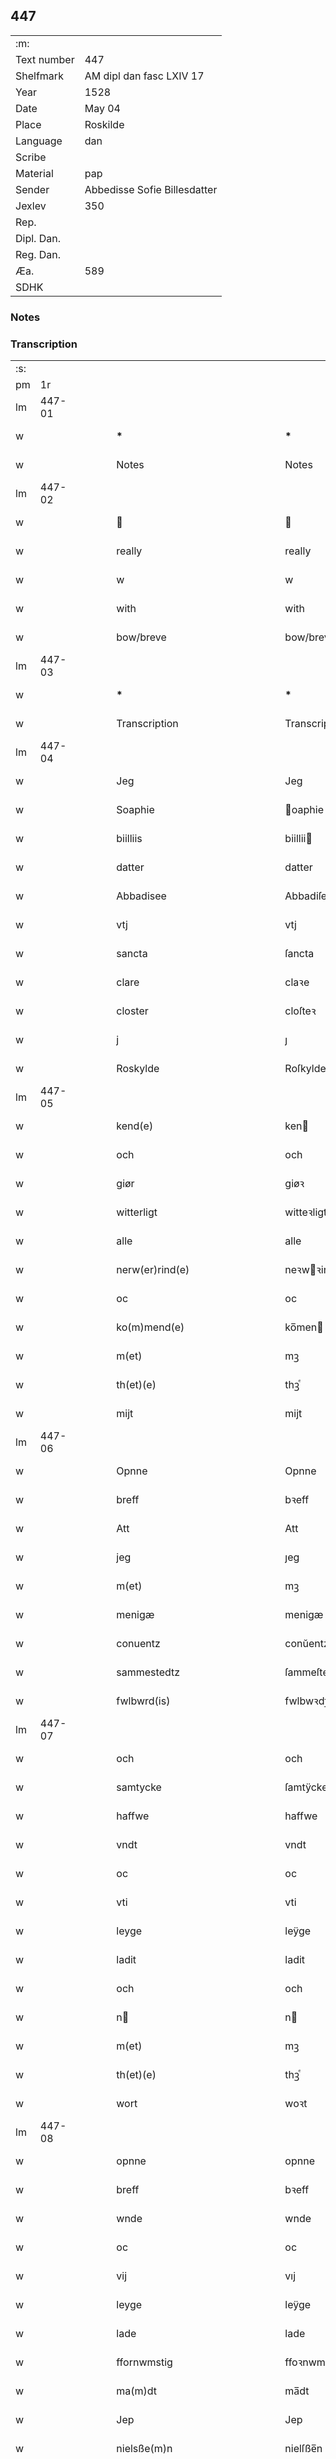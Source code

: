 ** 447
| :m:         |                              |
| Text number | 447                          |
| Shelfmark   | AM dipl dan fasc LXIV 17     |
| Year        | 1528                         |
| Date        | May 04                       |
| Place       | Roskilde                     |
| Language    | dan                          |
| Scribe      |                              |
| Material    | pap                          |
| Sender      | Abbedisse Sofie Billesdatter |
| Jexlev      | 350                          |
| Rep.        |                              |
| Dipl. Dan.  |                              |
| Reg. Dan.   |                              |
| Æa.         | 589                          |
| SDHK        |                              |

*** Notes


*** Transcription
| :s: |        |   |   |   |   |                                                           |                                                |   |   |   |                 |     |   |   |    |               |
| pm  |     1r |   |   |   |   |                                                           |                                                |   |   |   |                 |     |   |   |    |               |
| lm  | 447-01 |   |   |   |   |                                                           |                                                |   |   |   |                 |     |   |   |    |               |
| w   |        |   |   |   |   | ***                                                       | ***                                            |   |   |   |                 | dan |   |   |    |        447-01 |
| w   |        |   |   |   |   | Notes                                                     | Notes                                          |   |   |   |                 | dan |   |   |    |        447-01 |
| lm  | 447-02 |   |   |   |   |                                                           |                                                |   |   |   |                 |     |   |   |    |               |
| w   |        |   |   |   |   |                                                          |                                               |   |   |   |                 | dan |   |   |    |        447-02 |
| w   |        |   |   |   |   | really                                                    | really                                         |   |   |   |                 | dan |   |   |    |        447-02 |
| w   |        |   |   |   |   | w                                                         | w                                              |   |   |   |                 | dan |   |   |    |        447-02 |
| w   |        |   |   |   |   | with                                                      | with                                           |   |   |   |                 | dan |   |   |    |        447-02 |
| w   |        |   |   |   |   | bow/breve                                                 | bow/breve                                      |   |   |   |                 | dan |   |   |    |        447-02 |
| lm  | 447-03 |   |   |   |   |                                                           |                                                |   |   |   |                 |     |   |   |    |               |
| w   |        |   |   |   |   | ***                                                       | ***                                            |   |   |   |                 | dan |   |   |    |        447-03 |
| w   |        |   |   |   |   | Transcription                                             | Transcription                                  |   |   |   |                 | dan |   |   |    |        447-03 |
| lm  | 447-04 |   |   |   |   |                                                           |                                                |   |   |   |                 |     |   |   |    |               |
| w   |        |   |   |   |   | Jeg                                                       | Jeg                                            |   |   |   |                 | dan |   |   |    |        447-04 |
| w   |        |   |   |   |   | Soaphie                                                   | oaphie                                        |   |   |   |                 | dan |   |   |    |        447-04 |
| w   |        |   |   |   |   | biilliis                                                  | biillii                                       |   |   |   |                 | dan |   |   |    |        447-04 |
| w   |        |   |   |   |   | datter                                                    | datter                                         |   |   |   |                 | dan |   |   |    |        447-04 |
| w   |        |   |   |   |   | Abbadisee                                                 | Abbadiſee                                      |   |   |   |                 | dan |   |   |    |        447-04 |
| w   |        |   |   |   |   | vtj                                                       | vtj                                            |   |   |   |                 | dan |   |   |    |        447-04 |
| w   |        |   |   |   |   | sancta                                                    | ſancta                                         |   |   |   |                 | dan |   |   |    |        447-04 |
| w   |        |   |   |   |   | clare                                                     | claꝛe                                          |   |   |   |                 | dan |   |   |    |        447-04 |
| w   |        |   |   |   |   | closter                                                   | cloſteꝛ                                        |   |   |   |                 | dan |   |   |    |        447-04 |
| w   |        |   |   |   |   | j                                                         | ȷ                                              |   |   |   |                 | dan |   |   |    |        447-04 |
| w   |        |   |   |   |   | Roskylde                                                  | Roſkylde                                       |   |   |   |                 | dan |   |   |    |        447-04 |
| lm  | 447-05 |   |   |   |   |                                                           |                                                |   |   |   |                 |     |   |   |    |               |
| w   |        |   |   |   |   | kend(e)                                                   | ken                                           |   |   |   |                 | dan |   |   |    |        447-05 |
| w   |        |   |   |   |   | och                                                       | och                                            |   |   |   |                 | dan |   |   |    |        447-05 |
| w   |        |   |   |   |   | giør                                                      | giøꝛ                                           |   |   |   |                 | dan |   |   |    |        447-05 |
| w   |        |   |   |   |   | witterligt                                                | witteꝛligt                                     |   |   |   |                 | dan |   |   |    |        447-05 |
| w   |        |   |   |   |   | alle                                                      | alle                                           |   |   |   |                 | dan |   |   |    |        447-05 |
| w   |        |   |   |   |   | nerw(er)rind(e)                                           | neꝛwꝛin                                      |   |   |   |                 | dan |   |   |    |        447-05 |
| w   |        |   |   |   |   | oc                                                        | oc                                             |   |   |   |                 | dan |   |   |    |        447-05 |
| w   |        |   |   |   |   | ko(m)mend(e)                                              | ko̅men                                         |   |   |   |                 | dan |   |   |    |        447-05 |
| w   |        |   |   |   |   | m(et)                                                     | mꝫ                                             |   |   |   |                 | dan |   |   |    |        447-05 |
| w   |        |   |   |   |   | th(et)(e)                                                 | thꝫͤ                                            |   |   |   |                 | dan |   |   |    |        447-05 |
| w   |        |   |   |   |   | mijt                                                      | mijt                                           |   |   |   |                 | dan |   |   |    |        447-05 |
| lm  | 447-06 |   |   |   |   |                                                           |                                                |   |   |   |                 |     |   |   |    |               |
| w   |        |   |   |   |   | Opnne                                                     | Opnne                                          |   |   |   |                 | dan |   |   |    |        447-06 |
| w   |        |   |   |   |   | breff                                                     | bꝛeff                                          |   |   |   |                 | dan |   |   |    |        447-06 |
| w   |        |   |   |   |   | Att                                                       | Att                                            |   |   |   |                 | dan |   |   |    |        447-06 |
| w   |        |   |   |   |   | jeg                                                       | ȷeg                                            |   |   |   |                 | dan |   |   |    |        447-06 |
| w   |        |   |   |   |   | m(et)                                                     | mꝫ                                             |   |   |   |                 | dan |   |   |    |        447-06 |
| w   |        |   |   |   |   | menigæ                                                    | menigæ                                         |   |   |   |                 | dan |   |   |    |        447-06 |
| w   |        |   |   |   |   | conuentz                                                  | conŭentz                                       |   |   |   |                 | dan |   |   |    |        447-06 |
| w   |        |   |   |   |   | sammestedtz                                               | ſammeſtedtz                                    |   |   |   |                 | dan |   |   |    |        447-06 |
| w   |        |   |   |   |   | fwlbwrd(is)                                               | fwlbwꝛdꝭ                                       |   |   |   |                 | dan |   |   |    |        447-06 |
| lm  | 447-07 |   |   |   |   |                                                           |                                                |   |   |   |                 |     |   |   |    |               |
| w   |        |   |   |   |   | och                                                       | och                                            |   |   |   |                 | dan |   |   |    |        447-07 |
| w   |        |   |   |   |   | samtycke                                                  | ſamtÿcke                                       |   |   |   |                 | dan |   |   |    |        447-07 |
| w   |        |   |   |   |   | haffwe                                                    | haffwe                                         |   |   |   |                 | dan |   |   |    |        447-07 |
| w   |        |   |   |   |   | vndt                                                      | vndt                                           |   |   |   |                 | dan |   |   |    |        447-07 |
| w   |        |   |   |   |   | oc                                                        | oc                                             |   |   |   |                 | dan |   |   |    |        447-07 |
| w   |        |   |   |   |   | vti                                                       | vti                                            |   |   |   |                 | dan |   |   | =  |        447-07 |
| w   |        |   |   |   |   | leyge                                                     | leÿge                                          |   |   |   |                 | dan |   |   | == |        447-07 |
| w   |        |   |   |   |   | ladit                                                     | ladit                                          |   |   |   |                 | dan |   |   |    |        447-07 |
| w   |        |   |   |   |   | och                                                       | och                                            |   |   |   |                 | dan |   |   |    |        447-07 |
| w   |        |   |   |   |   | n                                                        | n                                             |   |   |   |                 | dan |   |   |    |        447-07 |
| w   |        |   |   |   |   | m(et)                                                     | mꝫ                                             |   |   |   |                 | dan |   |   |    |        447-07 |
| w   |        |   |   |   |   | th(et)(e)                                                 | thꝫͤ                                            |   |   |   |                 | dan |   |   |    |        447-07 |
| w   |        |   |   |   |   | wort                                                      | woꝛt                                           |   |   |   |                 | dan |   |   |    |        447-07 |
| lm  | 447-08 |   |   |   |   |                                                           |                                                |   |   |   |                 |     |   |   |    |               |
| w   |        |   |   |   |   | opnne                                                     | opnne                                          |   |   |   |                 | dan |   |   |    |        447-08 |
| w   |        |   |   |   |   | breff                                                     | bꝛeff                                          |   |   |   |                 | dan |   |   |    |        447-08 |
| w   |        |   |   |   |   | wnde                                                      | wnde                                           |   |   |   |                 | dan |   |   |    |        447-08 |
| w   |        |   |   |   |   | oc                                                        | oc                                             |   |   |   |                 | dan |   |   |    |        447-08 |
| w   |        |   |   |   |   | vij                                                       | vıj                                            |   |   |   |                 | dan |   |   |    |        447-08 |
| w   |        |   |   |   |   | leyge                                                     | leÿge                                          |   |   |   |                 | dan |   |   |    |        447-08 |
| w   |        |   |   |   |   | lade                                                      | lade                                           |   |   |   |                 | dan |   |   |    |        447-08 |
| w   |        |   |   |   |   | ffornwmstig                                               | ffoꝛnwmſtig                                    |   |   |   |                 | dan |   |   |    |        447-08 |
| w   |        |   |   |   |   | ma(m)dt                                                   | ma̅dt                                           |   |   |   |                 | dan |   |   |    |        447-08 |
| w   |        |   |   |   |   | Jep                                                       | Jep                                            |   |   |   |                 | dan |   |   |    |        447-08 |
| w   |        |   |   |   |   | nielsße(m)n                                               | nielſße̅n                                       |   |   |   |                 | dan |   |   |    |        447-08 |
| lm  | 447-09 |   |   |   |   |                                                           |                                                |   |   |   |                 |     |   |   |    |               |
| w   |        |   |   |   |   | borgem(m)str                                              | boꝛgem̅ſtꝛ                                      |   |   |   |                 | dan |   |   |    |        447-09 |
| w   |        |   |   |   |   | i                                                         | i                                              |   |   |   |                 | dan |   |   |    |        447-09 |
| w   |        |   |   |   |   | malmø                                                     | malmø                                          |   |   |   |                 | dan |   |   |    |        447-09 |
| w   |        |   |   |   |   | hans                                                      | han                                           |   |   |   |                 | dan |   |   |    |        447-09 |
| w   |        |   |   |   |   | hwsfrwe                                                   | hwſfꝛwe                                        |   |   |   |                 | dan |   |   |    |        447-09 |
| w   |        |   |   |   |   | elißabet                                                  | elißabet                                       |   |   |   |                 | dan |   |   |    |        447-09 |
| w   |        |   |   |   |   | ther(is)                                                  | theꝛꝭ                                          |   |   |   |                 | dan |   |   |    |        447-09 |
| w   |        |   |   |   |   | børnn(m)                                                  | bøꝛnn̅                                          |   |   |   |                 | dan |   |   |    |        447-09 |
| w   |        |   |   |   |   | och                                                       | och                                            |   |   |   |                 | dan |   |   |    |        447-09 |
| w   |        |   |   |   |   | alle                                                      | alle                                           |   |   |   |                 | dan |   |   |    |        447-09 |
| lm  | 447-10 |   |   |   |   |                                                           |                                                |   |   |   |                 |     |   |   |    |               |
| w   |        |   |   |   |   | ther(is)                                                  | theꝛꝭ                                          |   |   |   |                 | dan |   |   |    |        447-10 |
| w   |        |   |   |   |   | sande                                                     | ſande                                          |   |   |   |                 | dan |   |   |    |        447-10 |
| w   |        |   |   |   |   | och                                                       | och                                            |   |   |   |                 | dan |   |   |    |        447-10 |
| w   |        |   |   |   |   | rette                                                     | ꝛette                                          |   |   |   |                 | dan |   |   |    |        447-10 |
| w   |        |   |   |   |   | arffinge                                                 | aꝛffinge                                      |   |   |   |                 | dan |   |   |    |        447-10 |
| w   |        |   |   |   |   | tiill                                                     | tiill                                          |   |   |   |                 | dan |   |   |    |        447-10 |
| w   |        |   |   |   |   | euig                                                      | eŭig                                           |   |   |   |                 | dan |   |   |    |        447-10 |
| w   |        |   |   |   |   | tiidt                                                     | tiidt                                          |   |   |   |                 | dan |   |   |    |        447-10 |
| w   |        |   |   |   |   | thenn(m)                                                  | thenn̅                                          |   |   |   |                 | dan |   |   |    |        447-10 |
| w   |        |   |   |   |   | enn(m)(e)                                                 | enn̅ͤ                                            |   |   |   |                 | dan |   |   |    |        447-10 |
| w   |        |   |   |   |   | effter                                                    | effteꝛ                                         |   |   |   |                 | dan |   |   |    |        447-10 |
| w   |        |   |   |   |   | then(m)                                                   | then̅                                           |   |   |   |                 | dan |   |   |    |        447-10 |
| lm  | 447-11 |   |   |   |   |                                                           |                                                |   |   |   |                 |     |   |   |    |               |
| w   |        |   |   |   |   | Andenn(m)                                                 | Andenn̅                                         |   |   |   |                 | dan |   |   |    |        447-11 |
| w   |        |   |   |   |   | Eenn(er)                                                  | Eenn                                          |   |   |   |                 | dan |   |   |    |        447-11 |
| w   |        |   |   |   |   | wor                                                       | woꝛ                                            |   |   |   |                 | dan |   |   |    |        447-11 |
| w   |        |   |   |   |   | closter(is)                                               | cloſteꝛꝭ                                       |   |   |   |                 | dan |   |   |    |        447-11 |
| w   |        |   |   |   |   | och                                                       | och                                            |   |   |   |                 | dan |   |   |    |        447-11 |
| w   |        |   |   |   |   | conuent(is)                                               | conŭentꝭ                                       |   |   |   |                 | dan |   |   |    |        447-11 |
| w   |        |   |   |   |   | gordt                                                     | goꝛdt                                          |   |   |   |                 | dan |   |   |    |        447-11 |
| w   |        |   |   |   |   | hwss                                                      | hwſſ                                           |   |   |   |                 | dan |   |   |    |        447-11 |
| w   |        |   |   |   |   | jordt                                                     | ȷoꝛdt                                          |   |   |   |                 | dan |   |   |    |        447-11 |
| w   |        |   |   |   |   | oc                                                        | oc                                             |   |   |   |                 | dan |   |   |    |        447-11 |
| w   |        |   |   |   |   | grnd                                                     | grnd                                          |   |   |   |                 | dan |   |   |    |        447-11 |
| lm  | 447-12 |   |   |   |   |                                                           |                                                |   |   |   |                 |     |   |   |    |               |
| w   |        |   |   |   |   | liggend(e)                                                | liggen                                        |   |   |   |                 | dan |   |   |    |        447-12 |
| w   |        |   |   |   |   | west(er)                                                  | weſt                                          |   |   |   |                 | dan |   |   |    |        447-12 |
| w   |        |   |   |   |   | vtj                                                       | vtj                                            |   |   |   |                 | dan |   |   |    |        447-12 |
| w   |        |   |   |   |   | malmø                                                     | malmø                                          |   |   |   |                 | dan |   |   |    |        447-12 |
| w   |        |   |   |   |   | østenn(m)                                                 | øſtenn̅                                         |   |   |   |                 | dan |   |   |    |        447-12 |
| w   |        |   |   |   |   | nest                                                      | neſt                                           |   |   |   |                 | dan |   |   |    |        447-12 |
| w   |        |   |   |   |   | optiill                                                   | optiill                                        |   |   |   |                 | dan |   |   |    |        447-12 |
| w   |        |   |   |   |   | sancta                                                    | ſancta                                         |   |   |   |                 | dan |   |   |    |        447-12 |
| w   |        |   |   |   |   | kathe(i)ne                                                | kathene                                       |   |   |   |                 | dan |   |   |    |        447-12 |
| w   |        |   |   |   |   | gordt                                                     | goꝛdt                                          |   |   |   |                 | dan |   |   |    |        447-12 |
| lm  | 447-13 |   |   |   |   |                                                           |                                                |   |   |   |                 |     |   |   |    |               |
| w   |        |   |   |   |   | oc                                                        | oc                                             |   |   |   |                 | dan |   |   |    |        447-13 |
| w   |        |   |   |   |   | holler                                                    | holler                                         |   |   |   |                 | dan |   |   |    |        447-13 |
| w   |        |   |   |   |   | vtj                                                       | vtj                                            |   |   |   |                 | dan |   |   |    |        447-13 |
| w   |        |   |   |   |   | synn(er)                                                  | ſynn                                          |   |   |   |                 | dan |   |   |    |        447-13 |
| w   |        |   |   |   |   | lengdt                                                    | lengdt                                         |   |   |   |                 | dan |   |   |    |        447-13 |
| w   |        |   |   |   |   | oc                                                        | oc                                             |   |   |   |                 | dan |   |   |    |        447-13 |
| w   |        |   |   |   |   | bredt                                                     | bꝛedt                                          |   |   |   |                 | dan |   |   |    |        447-13 |
| w   |        |   |   |   |   | effther                                                   | effther                                        |   |   |   |                 | dan |   |   |    |        447-13 |
| w   |        |   |   |   |   | ßom                                                       | ßo                                            |   |   |   |                 | dan |   |   |    |        447-13 |
| w   |        |   |   |   |   | the                                                       | the                                            |   |   |   |                 | dan |   |   |    |        447-13 |
| w   |        |   |   |   |   | gamle                                                     | gamle                                          |   |   |   |                 | dan |   |   |    |        447-13 |
| w   |        |   |   |   |   | breff                                                     | bꝛeff                                          |   |   |   |                 | dan |   |   |    |        447-13 |
| lm  | 447-14 |   |   |   |   |                                                           |                                                |   |   |   |                 |     |   |   |    |               |
| w   |        |   |   |   |   | th(m)r                                                    | th̅ꝛ                                            |   |   |   |                 | dan |   |   |    |        447-14 |
| w   |        |   |   |   |   | wppaa                                                     | wppaa                                          |   |   |   |                 | dan |   |   |    |        447-14 |
| w   |        |   |   |   |   | giord                                                     | gioꝛd                                          |   |   |   |                 | dan |   |   |    |        447-14 |
| w   |        |   |   |   |   | ær(er)                                                    | ær                                            |   |   |   |                 | dan |   |   |    |        447-14 |
| w   |        |   |   |   |   | yd(er)mer(er)                                             | ÿdmeꝛ                                        |   |   |   |                 | dan |   |   |    |        447-14 |
| w   |        |   |   |   |   | Indeholler                                                | Indeholleꝛ                                     |   |   |   |                 | dan |   |   |    |        447-14 |
| w   |        |   |   |   |   | vtuise                                                    | vtŭiſe                                         |   |   |   |                 | dan |   |   |    |        447-14 |
| w   |        |   |   |   |   | oc                                                        | oc                                             |   |   |   |                 | dan |   |   |    |        447-14 |
| w   |        |   |   |   |   | forclar(er)                                               | foꝛclaꝛ                                       |   |   |   |                 | dan |   |   |    |        447-14 |
| w   |        |   |   |   |   | vedt                                                      | vedt                                           |   |   |   |                 | dan |   |   |    |        447-14 |
| w   |        |   |   |   |   | sodann(m)(e)                                              | ſodann̅ͤ                                         |   |   |   |                 | dan |   |   |    |        447-14 |
| lm  | 447-15 |   |   |   |   |                                                           |                                                |   |   |   |                 |     |   |   |    |               |
| w   |        |   |   |   |   | forordt                                                   | foꝛoꝛdt                                        |   |   |   |                 | dan |   |   |    |        447-15 |
| w   |        |   |   |   |   | Artyckle                                                  | Aꝛtÿckle                                       |   |   |   |                 | dan |   |   |    |        447-15 |
| w   |        |   |   |   |   | oc                                                        | oc                                             |   |   |   |                 | dan |   |   |    |        447-15 |
| w   |        |   |   |   |   | wiilkor                                                   | wiilkoꝛ                                        |   |   |   |                 | dan |   |   |    |        447-15 |
| w   |        |   |   |   |   | som                                                       | ſo                                            |   |   |   |                 | dan |   |   |    |        447-15 |
| w   |        |   |   |   |   | h(er)                                                     | h                                             |   |   |   |                 | dan |   |   |    |        447-15 |
| w   |        |   |   |   |   | effth(m)r                                                 | effth̅ꝛ                                         |   |   |   |                 | dan |   |   |    |        447-15 |
| w   |        |   |   |   |   | folger                                                    | folgeꝛ                                         |   |   |   |                 | dan |   |   |    |        447-15 |
| w   |        |   |   |   |   | fførst                                                    | fføꝛſt                                         |   |   |   |                 | dan |   |   |    |        447-15 |
| w   |        |   |   |   |   | At                                                        | At                                             |   |   |   |                 | dan |   |   |    |        447-15 |
| w   |        |   |   |   |   | for(n)(n)(e)                                              | foꝛᷠᷠͤ                                            |   |   |   | bar over nn-sup | dan |   |   |    |        447-15 |
| lm  | 447-16 |   |   |   |   |                                                           |                                                |   |   |   |                 |     |   |   |    |               |
| w   |        |   |   |   |   | Jep                                                       | Jep                                            |   |   |   |                 | dan |   |   |    |        447-16 |
| w   |        |   |   |   |   | nielsß(m)nn                                               | nielſß̅nn                                       |   |   |   |                 | dan |   |   |    |        447-16 |
| w   |        |   |   |   |   | hans                                                      | han                                           |   |   |   |                 | dan |   |   |    |        447-16 |
| w   |        |   |   |   |   | hwsfrue                                                   | hwſfꝛŭe                                        |   |   |   |                 | dan |   |   |    |        447-16 |
| w   |        |   |   |   |   | børnn(er)                                                 | bøꝛnn                                         |   |   |   |                 | dan |   |   |    |        447-16 |
| w   |        |   |   |   |   | oc                                                        | oc                                             |   |   |   |                 | dan |   |   |    |        447-16 |
| w   |        |   |   |   |   | forberørde                                                | foꝛbeꝛøꝛde                                     |   |   |   |                 | dan |   |   |    |        447-16 |
| w   |        |   |   |   |   | Arffwinge                                                 | Aꝛffwinge                                      |   |   |   |                 | dan |   |   |    |        447-16 |
| w   |        |   |   |   |   | thn(m)n                                                   | thn̅n                                           |   |   |   |                 | dan |   |   |    |        447-16 |
| w   |        |   |   |   |   | enn(m)(e)                                                 | enn̅ͤ                                            |   |   |   |                 | dan |   |   |    |        447-16 |
| lm  | 447-17 |   |   |   |   |                                                           |                                                |   |   |   |                 |     |   |   |    |               |
| w   |        |   |   |   |   | effth(m)r                                                 | effth̅ꝛ                                         |   |   |   |                 | dan |   |   |    |        447-17 |
| w   |        |   |   |   |   | thnn(m)                                                   | thnn̅                                           |   |   |   |                 | dan |   |   |    |        447-17 |
| w   |        |   |   |   |   | Andenn(er)                                                | Andenn                                        |   |   |   |                 | dan |   |   |    |        447-17 |
| w   |        |   |   |   |   | tiill                                                     | tiill                                          |   |   |   |                 | dan |   |   |    |        447-17 |
| w   |        |   |   |   |   | euig                                                      | eŭig                                           |   |   |   |                 | dan |   |   |    |        447-17 |
| w   |        |   |   |   |   | tiidt                                                     | tiidt                                          |   |   |   |                 | dan |   |   |    |        447-17 |
| w   |        |   |   |   |   | sklle                                                    | ſklle                                         |   |   |   |                 | dan |   |   |    |        447-17 |
| w   |        |   |   |   |   | gyffue                                                    | gÿffŭe                                         |   |   |   |                 | dan |   |   |    |        447-17 |
| w   |        |   |   |   |   | meg                                                       | meg                                            |   |   |   |                 | dan |   |   |    |        447-17 |
| w   |        |   |   |   |   | el(m)lr                                                   | el̅lꝛ                                           |   |   |   |                 | dan |   |   |    |        447-17 |
| w   |        |   |   |   |   | mynn(m)(e)                                                | mÿnn̅ͤ                                           |   |   |   |                 | dan |   |   |    |        447-17 |
| lm  | 447-18 |   |   |   |   |                                                           |                                                |   |   |   |                 |     |   |   |    |               |
| w   |        |   |   |   |   | effterkom(m)mede                                          | effteꝛkom̅mede                                  |   |   |   |                 | dan |   |   |    |        447-18 |
| w   |        |   |   |   |   | abbadiseer                                                | abbadiſeer                                     |   |   |   |                 | dan |   |   |    |        447-18 |
| w   |        |   |   |   |   | vtj                                                       | vtj                                            |   |   |   |                 | dan |   |   |    |        447-18 |
| w   |        |   |   |   |   | forsc(is)(n)(e)                                           | foꝛſcꝭᷠͤ                                         |   |   |   |                 | dan |   |   |    |        447-18 |
| w   |        |   |   |   |   | clost(er)                                                 | cloſt                                         |   |   |   |                 | dan |   |   |    |        447-18 |
| w   |        |   |   |   |   | tiill                                                     | tiill                                          |   |   |   |                 | dan |   |   |    |        447-18 |
| w   |        |   |   |   |   | orliigt                                                   | oꝛliigt                                        |   |   |   |                 | dan |   |   |    |        447-18 |
| w   |        |   |   |   |   | landgiille                                                | landgiille                                     |   |   |   |                 | dan |   |   |    |        447-18 |
| w   |        |   |   |   |   | hallfftrediæ                                              | hallfftꝛediæ                                   |   |   |   |                 | dan |   |   |    |        447-18 |
| lm  | 447-19 |   |   |   |   |                                                           |                                                |   |   |   |                 |     |   |   |    |               |
| w   |        |   |   |   |   | m(is)                                                     | mꝭ                                             |   |   |   |                 | dan |   |   |    |        447-19 |
| w   |        |   |   |   |   | da(m)ske                                                  | da̅ſke                                          |   |   |   |                 | dan |   |   |    |        447-19 |
| w   |        |   |   |   |   | sadann(m)                                                 | adann̅                                         |   |   |   |                 | dan |   |   |    |        447-19 |
| w   |        |   |   |   |   | <supplied¤reason "damaged">m</supplied>ynt                | <supplied¤reason "damaged">m</supplied>ÿnt     |   |   |   |                 | dan |   |   |    |        447-19 |
| w   |        |   |   |   |   | som                                                       | ſo                                            |   |   |   |                 | dan |   |   |    |        447-19 |
| w   |        |   |   |   |   | konni(m)genn(m)                                           | konni̅genn̅                                      |   |   |   |                 | dan |   |   |    |        447-19 |
| w   |        |   |   |   |   | aff                                                       | aff                                            |   |   |   |                 | dan |   |   |    |        447-19 |
| w   |        |   |   |   |   | da(m)marck                                                | da̅maꝛck                                        |   |   |   |                 | dan |   |   |    |        447-19 |
| w   |        |   |   |   |   | tager                                                     | tageꝛ                                          |   |   |   |                 | dan |   |   |    |        447-19 |
| w   |        |   |   |   |   | och                                                       | och                                            |   |   |   |                 | dan |   |   |    |        447-19 |
| lm  | 447-20 |   |   |   |   |                                                           |                                                |   |   |   |                 |     |   |   |    |               |
| w   |        |   |   |   |   | Ana(m)mer                                                 | Ana̅mer                                         |   |   |   |                 | dan |   |   |    |        447-20 |
| w   |        |   |   |   |   | tiill                                                     | tiill                                          |   |   |   |                 | dan |   |   |    |        447-20 |
| w   |        |   |   |   |   | synn                                                      | ſynn                                           |   |   |   |                 | dan |   |   |    |        447-20 |
| w   |        |   |   |   |   | aarliige                                                  | aaꝛliige                                       |   |   |   |                 | dan |   |   |    |        447-20 |
| w   |        |   |   |   |   | skatt                                                     | ſkatt                                          |   |   |   |                 | dan |   |   |    |        447-20 |
| w   |        |   |   |   |   | ock                                                       | ock                                            |   |   |   |                 | dan |   |   |    |        447-20 |
| w   |        |   |   |   |   | thenno(m)m                                                | thenno̅m                                        |   |   |   |                 | dan |   |   |    |        447-20 |
| w   |        |   |   |   |   | tiill                                                     | tiill                                          |   |   |   |                 | dan |   |   |    |        447-20 |
| w   |        |   |   |   |   | gode                                                      | gode                                           |   |   |   |                 | dan |   |   |    |        447-20 |
| w   |        |   |   |   |   | rede                                                      | ꝛede                                           |   |   |   |                 | dan |   |   |    |        447-20 |
| w   |        |   |   |   |   | hwert                                                     | hweꝛt                                          |   |   |   |                 | dan |   |   |    |        447-20 |
| w   |        |   |   |   |   | aar                                                       | aaꝛ                                            |   |   |   |                 | dan |   |   |    |        447-20 |
| lm  | 447-21 |   |   |   |   |                                                           |                                                |   |   |   |                 |     |   |   |    |               |
| w   |        |   |   |   |   | redeligenn(m)                                             | ꝛedeligenn̅                                     |   |   |   |                 | dan |   |   |    |        447-21 |
| w   |        |   |   |   |   | vtgiffue                                                  | vtgiffŭe                                       |   |   |   |                 | dan |   |   |    |        447-21 |
| w   |        |   |   |   |   | oc                                                        | oc                                             |   |   |   |                 | dan |   |   |    |        447-21 |
| w   |        |   |   |   |   | welbetalle                                                | welbetalle                                     |   |   |   |                 | dan |   |   |    |        447-21 |
| w   |        |   |   |   |   | om                                                        | o                                             |   |   |   |                 | dan |   |   |    |        447-21 |
| w   |        |   |   |   |   | sancte                                                    | ſancte                                         |   |   |   |                 | dan |   |   |    |        447-21 |
| w   |        |   |   |   |   | michels                                                   | michel                                        |   |   |   |                 | dan |   |   |    |        447-21 |
| w   |        |   |   |   |   | dag                                                       | dag                                            |   |   |   |                 | dan |   |   |    |        447-21 |
| p   |        |   |   |   |   | /                                                         | /                                              |   |   |   |                 | dan |   |   |    |        447-21 |
| w   |        |   |   |   |   | ock                                                       | ock                                            |   |   |   |                 | dan |   |   |    |        447-21 |
| w   |        |   |   |   |   | skwlle                                                    | ſkwlle                                         |   |   |   |                 | dan |   |   |    |        447-21 |
| w   |        |   |   |   |   | the                                                       | the                                            |   |   |   |                 | dan |   |   |    |        447-21 |
| w   |        |   |   |   |   | thr(m) ¦vtoffwer                                          | thꝛ̅ ¦vtoffweꝛ                                  |   |   |   |                 | dan |   |   |    | 447-21—447-22 |
| w   |        |   |   |   |   | holde                                                     | holde                                          |   |   |   |                 | dan |   |   |    |        447-22 |
| w   |        |   |   |   |   | <supplied¤reason "damaged">for</supplied>sci(is)(i)(m)(e) | <supplied¤reason "damaged">foꝛ</supplied>ſciꝭͫͤ |   |   |   |                 | dan |   |   |    |        447-22 |
| w   |        |   |   |   |   | gordt                                                     | goꝛdt                                          |   |   |   |                 | dan |   |   |    |        447-22 |
| w   |        |   |   |   |   | oc                                                        | oc                                             |   |   |   |                 | dan |   |   |    |        447-22 |
| w   |        |   |   |   |   | grundt                                                    | gꝛŭndt                                         |   |   |   |                 | dan |   |   |    |        447-22 |
| w   |        |   |   |   |   | well                                                      | well                                           |   |   |   |                 | dan |   |   |    |        447-22 |
| w   |        |   |   |   |   | bydgt                                                     | bÿdgt                                          |   |   |   |                 | dan |   |   |    |        447-22 |
| w   |        |   |   |   |   | oc                                                        | oc                                             |   |   |   |                 | dan |   |   |    |        447-22 |
| w   |        |   |   |   |   | ferdiig                                                   | feꝛdiig                                        |   |   |   |                 | dan |   |   |    |        447-22 |
| w   |        |   |   |   |   | m(et)                                                     | mꝫ                                             |   |   |   |                 | dan |   |   |    |        447-22 |
| w   |        |   |   |   |   | godth                                                     | godth                                          |   |   |   |                 | dan |   |   |    |        447-22 |
| lm  | 447-23 |   |   |   |   |                                                           |                                                |   |   |   |                 |     |   |   |    |               |
| w   |        |   |   |   |   | kiøpstetz(e)                                              | kiøpſtetzͤ                                      |   |   |   |                 | dan |   |   |    |        447-23 |
| w   |        |   |   |   |   | byg0000                                                   | byg0000                                        |   |   |   |                 | dan |   |   |    |        447-23 |
| w   |        |   |   |   |   | ock                                                       | ock                                            |   |   |   |                 | dan |   |   |    |        447-23 |
| w   |        |   |   |   |   | qwit                                                      | qwit                                           |   |   |   |                 | dan |   |   |    |        447-23 |
| w   |        |   |   |   |   | ock                                                       | ock                                            |   |   |   |                 | dan |   |   |    |        447-23 |
| w   |        |   |   |   |   | frij                                                      | frij                                           |   |   |   |                 | dan |   |   |    |        447-23 |
| w   |        |   |   |   |   | for(er)                                                   | foꝛ                                           |   |   |   |                 | dan |   |   |    |        447-23 |
| w   |        |   |   |   |   | alle                                                      | alle                                           |   |   |   |                 | dan |   |   |    |        447-23 |
| w   |        |   |   |   |   | kongelige                                                 | kongelige                                      |   |   |   |                 | dan |   |   |    |        447-23 |
| w   |        |   |   |   |   | oc                                                        | oc                                             |   |   |   |                 | dan |   |   |    |        447-23 |
| w   |        |   |   |   |   | byes                                                      | bÿe                                           |   |   |   |                 | dan |   |   |    |        447-23 |
| w   |        |   |   |   |   | tynger                                                    | tÿngeꝛ                                         |   |   |   |                 | dan |   |   |    |        447-23 |
| p   |        |   |   |   |   | /                                                         | /                                              |   |   |   |                 | dan |   |   |    |        447-23 |
| w   |        |   |   |   |   | ock                                                       | ock                                            |   |   |   |                 | dan |   |   |    |        447-23 |
| lm  | 447-24 |   |   |   |   |                                                           |                                                |   |   |   |                 |     |   |   |    |               |
| w   |        |   |   |   |   | naer                                                      | naeꝛ                                           |   |   |   |                 | dan |   |   |    |        447-24 |
| w   |        |   |   |   |   | som                                                       | ſo                                            |   |   |   |                 | dan |   |   |    |        447-24 |
| w   |        |   |   |   |   | forscr(is)(d)(e)                                          | foꝛſcꝛꝭͩͤ                                        |   |   |   |                 | dan |   |   |    |        447-24 |
| w   |        |   |   |   |   | Jep                                                       | Jep                                            |   |   |   |                 | dan |   |   |    |        447-24 |
| w   |        |   |   |   |   | nielsßnn(m)                                               | nielſßnn̅                                       |   |   |   |                 | dan |   |   |    |        447-24 |
| w   |        |   |   |   |   | hans                                                      | han                                           |   |   |   |                 | dan |   |   |    |        447-24 |
| w   |        |   |   |   |   | husfre                                                   | hűſfꝛe                                        |   |   |   |                 | dan |   |   |    |        447-24 |
| w   |        |   |   |   |   | børnn(m)                                                  | bøꝛnn̅                                          |   |   |   |                 | dan |   |   |    |        447-24 |
| w   |        |   |   |   |   | el(m)lr                                                   | el̅lꝛ                                           |   |   |   |                 | dan |   |   |    |        447-24 |
| w   |        |   |   |   |   | sande                                                     | ſande                                          |   |   |   |                 | dan |   |   |    |        447-24 |
| w   |        |   |   |   |   | arffwin ¦ge                                               | aꝛffwin ¦ge                                    |   |   |   |                 | dan |   |   |    | 447-24—447-25 |
| w   |        |   |   |   |   | fange                                                     | fange                                          |   |   |   |                 | dan |   |   |    |        447-25 |
| w   |        |   |   |   |   | bygdt                                                     | bÿgdt                                          |   |   |   |                 | dan |   |   |    |        447-25 |
| w   |        |   |   |   |   | nogenn(m)                                                 | nogenn̅                                         |   |   |   |                 | dan |   |   |    |        447-25 |
| w   |        |   |   |   |   | merckelig                                                 | meꝛckelig                                      |   |   |   |                 | dan |   |   |    |        447-25 |
| w   |        |   |   |   |   | bygning(er)                                               | bÿgning                                       |   |   |   |                 | dan |   |   |    |        447-25 |
| w   |        |   |   |   |   | poo                                                       | poo                                            |   |   |   |                 | dan |   |   |    |        447-25 |
| w   |        |   |   |   |   | for(n)(e)                                                 | foꝛᷠͤ                                            |   |   |   |                 | dan |   |   |    |        447-25 |
| w   |        |   |   |   |   | gordt                                                     | goꝛdt                                          |   |   |   |                 | dan |   |   |    |        447-25 |
| w   |        |   |   |   |   | ock                                                       | ock                                            |   |   |   |                 | dan |   |   |    |        447-25 |
| w   |        |   |   |   |   | treng(is)                                                 | tꝛengꝭ                                         |   |   |   |                 | dan |   |   |    |        447-25 |
| lm  | 447-26 |   |   |   |   |                                                           |                                                |   |   |   |                 |     |   |   |    |               |
| w   |        |   |   |   |   | th(m)m                                                    | th̅                                            |   |   |   |                 | dan |   |   |    |        447-26 |
| w   |        |   |   |   |   | tiill                                                     | tiill                                          |   |   |   |                 | dan |   |   |    |        447-26 |
| w   |        |   |   |   |   | at                                                        | at                                             |   |   |   |                 | dan |   |   |    |        447-26 |
| w   |        |   |   |   |   | selge                                                     | ſelge                                          |   |   |   |                 | dan |   |   |    |        447-26 |
| w   |        |   |   |   |   | ther(is)                                                  | theꝛꝭ                                          |   |   |   |                 | dan |   |   |    |        447-26 |
| w   |        |   |   |   |   | bygny(m)g                                                 | bÿgnÿ̅g                                         |   |   |   |                 | dan |   |   |    |        447-26 |
| w   |        |   |   |   |   | ffor(er)                                                  | ffoꝛ                                          |   |   |   |                 | dan |   |   |    |        447-26 |
| w   |        |   |   |   |   | nogenn(m)                                                 | nogenn̅                                         |   |   |   |                 | dan |   |   |    |        447-26 |
| w   |        |   |   |   |   | merckeliig                                                | meꝛckeliig                                     |   |   |   |                 | dan |   |   |    |        447-26 |
| w   |        |   |   |   |   | brøst                                                     | bꝛøſt                                          |   |   |   |                 | dan |   |   |    |        447-26 |
| w   |        |   |   |   |   | skyld                                                     | ſkÿld                                          |   |   |   |                 | dan |   |   |    |        447-26 |
| p   |        |   |   |   |   | /                                                         | /                                              |   |   |   |                 | dan |   |   |    |        447-26 |
| w   |        |   |   |   |   | /                                                         | /                                              |   |   |   |                 | dan |   |   |    |        447-26 |
| p   |        |   |   |   |   | /                                                         | /                                              |   |   |   |                 | dan |   |   |    |        447-26 |
| lm  | 447-27 |   |   |   |   |                                                           |                                                |   |   |   |                 |     |   |   |    |               |
| w   |        |   |   |   |   | Tha                                                       | Tha                                            |   |   |   |                 | dan |   |   |    |        447-27 |
| w   |        |   |   |   |   | sklle                                                    | ſklle                                         |   |   |   |                 | dan |   |   |    |        447-27 |
| w   |        |   |   |   |   | the                                                       | the                                            |   |   |   |                 | dan |   |   |    |        447-27 |
| w   |        |   |   |   |   | th(m)r                                                    | th̅ꝛ                                            |   |   |   |                 | dan |   |   |    |        447-27 |
| w   |        |   |   |   |   | tiill                                                     | tiill                                          |   |   |   |                 | dan |   |   |    |        447-27 |
| w   |        |   |   |   |   | fwld                                                      | fwld                                           |   |   |   |                 | dan |   |   |    |        447-27 |
| w   |        |   |   |   |   | mackt                                                     | mackt                                          |   |   |   |                 | dan |   |   |    |        447-27 |
| w   |        |   |   |   |   | haffwe                                                    | haffwe                                         |   |   |   |                 | dan |   |   |    |        447-27 |
| p   |        |   |   |   |   | /                                                         | /                                              |   |   |   |                 | dan |   |   |    |        447-27 |
| w   |        |   |   |   |   | dogh                                                      | dogh                                           |   |   |   |                 | dan |   |   |    |        447-27 |
| w   |        |   |   |   |   | m(et)                                                     | mꝫ                                             |   |   |   |                 | dan |   |   |    |        447-27 |
| w   |        |   |   |   |   | saa                                                       | ſaa                                            |   |   |   |                 | dan |   |   |    |        447-27 |
| w   |        |   |   |   |   | skell                                                     | ſkell                                          |   |   |   |                 | dan |   |   |    |        447-27 |
| w   |        |   |   |   |   | Ath                                                       | Ath                                            |   |   |   |                 | dan |   |   |    |        447-27 |
| w   |        |   |   |   |   | ehem                                                     | ehe                                          |   |   |   |                 | dan |   |   |    |        447-27 |
| lm  | 447-28 |   |   |   |   |                                                           |                                                |   |   |   |                 |     |   |   |    |               |
| w   |        |   |   |   |   | som                                                       | ſo                                            |   |   |   |                 | dan |   |   |    |        447-28 |
| w   |        |   |   |   |   | for(n)(e)                                                 | foꝛᷠͤ                                            |   |   |   |                 | dan |   |   |    |        447-28 |
| w   |        |   |   |   |   | gordt                                                     | goꝛdt                                          |   |   |   |                 | dan |   |   |    |        447-28 |
| w   |        |   |   |   |   | el(m)lr                                                   | el̅lꝛ                                           |   |   |   |                 | dan |   |   |    |        447-28 |
| w   |        |   |   |   |   | godtz                                                     | godtz                                          |   |   |   |                 | dan |   |   |    |        447-28 |
| w   |        |   |   |   |   | vtj                                                       | vtj                                            |   |   |   |                 | dan |   |   |    |        447-28 |
| w   |        |   |   |   |   | noger                                                     | nogeꝛ                                          |   |   |   |                 | dan |   |   |    |        447-28 |
| w   |        |   |   |   |   | hande                                                     | hande                                          |   |   |   |                 | dan |   |   |    |        447-28 |
| w   |        |   |   |   |   | maade                                                     | maade                                          |   |   |   |                 | dan |   |   |    |        447-28 |
| w   |        |   |   |   |   | efft(m)hr                                                 | efft̅hꝛ                                         |   |   |   |                 | dan |   |   |    |        447-28 |
| w   |        |   |   |   |   | tesse                                                     | teſſe                                          |   |   |   |                 | dan |   |   |    |        447-28 |
| w   |        |   |   |   |   | forberørde                                                | foꝛbeꝛøꝛde                                     |   |   |   |                 | dan |   |   |    |        447-28 |
| lm  | 447-29 |   |   |   |   |                                                           |                                                |   |   |   |                 |     |   |   |    |               |
| w   |        |   |   |   |   | fangend(e)                                                | fangen                                        |   |   |   |                 | dan |   |   |    |        447-29 |
| w   |        |   |   |   |   | worde                                                     | woꝛde                                          |   |   |   |                 | dan |   |   |    |        447-29 |
| w   |        |   |   |   |   | sklle                                                    | ſklle                                         |   |   |   |                 | dan |   |   |    |        447-29 |
| w   |        |   |   |   |   | alle                                                      | alle                                           |   |   |   |                 | dan |   |   |    |        447-29 |
| w   |        |   |   |   |   | thend                                                     | thend                                          |   |   |   |                 | dan |   |   |    |        447-29 |
| w   |        |   |   |   |   | enn(m)(e)                                                 | enn̅ͤ                                            |   |   |   |                 | dan |   |   |    |        447-29 |
| w   |        |   |   |   |   | efft(m)hr                                                 | efft̅hꝛ                                         |   |   |   |                 | dan |   |   |    |        447-29 |
| w   |        |   |   |   |   | then(m)                                                   | then̅                                           |   |   |   |                 | dan |   |   |    |        447-29 |
| w   |        |   |   |   |   | Andenn(m)                                                 | Andenn̅                                         |   |   |   |                 | dan |   |   |    |        447-29 |
| w   |        |   |   |   |   | tiill                                                     | tiill                                          |   |   |   |                 | dan |   |   |    |        447-29 |
| w   |        |   |   |   |   | euige                                                     | euige                                          |   |   |   |                 | dan |   |   |    |        447-29 |
| lm  | 447-30 |   |   |   |   |                                                           |                                                |   |   |   |                 |     |   |   |    |               |
| w   |        |   |   |   |   | tydt                                                      | tÿdt                                           |   |   |   |                 | dan |   |   |    |        447-30 |
| w   |        |   |   |   |   | forsagde                                                  | foꝛſagde                                       |   |   |   |                 | dan |   |   |    |        447-30 |
| w   |        |   |   |   |   | landgille                                                 | landgille                                      |   |   |   |                 | dan |   |   |    |        447-30 |
| w   |        |   |   |   |   | redeligenn(m)                                             | ꝛedeligenn̅                                     |   |   |   |                 | dan |   |   |    |        447-30 |
| w   |        |   |   |   |   | hwert                                                     | hweꝛt                                          |   |   |   |                 | dan |   |   |    |        447-30 |
| w   |        |   |   |   |   | Aar                                                       | Aaꝛ                                            |   |   |   |                 | dan |   |   |    |        447-30 |
| w   |        |   |   |   |   | vtgiffwe                                                  | vtgiffwe                                       |   |   |   |                 | dan |   |   |    |        447-30 |
| w   |        |   |   |   |   | oc                                                        | oc                                             |   |   |   |                 | dan |   |   |    |        447-30 |
| w   |        |   |   |   |   | welbetalle                                                | welbetalle                                     |   |   |   |                 | dan |   |   |    |        447-30 |
| w   |        |   |   |   |   | om                                                        | o                                             |   |   |   |                 | dan |   |   |    |        447-30 |
| lm  | 447-31 |   |   |   |   |                                                           |                                                |   |   |   |                 |     |   |   |    |               |
| w   |        |   |   |   |   | sa(m)me                                                   | ſa̅me                                           |   |   |   |                 | dan |   |   |    |        447-31 |
| w   |        |   |   |   |   | dag                                                       | dag                                            |   |   |   |                 | dan |   |   |    |        447-31 |
| w   |        |   |   |   |   | som                                                       | ſo                                            |   |   |   |                 | dan |   |   |    |        447-31 |
| w   |        |   |   |   |   | forc(is)(t)                                               | foꝛcꝭͭ                                          |   |   |   |                 | dan |   |   |    |        447-31 |
| w   |        |   |   |   |   | staer                                                     | ſtaeꝛ                                          |   |   |   |                 | dan |   |   |    |        447-31 |
| w   |        |   |   |   |   | ock                                                       | ock                                            |   |   |   |                 | dan |   |   |    |        447-31 |
| w   |        |   |   |   |   | th(m)r                                                    | th̅ꝛ                                            |   |   |   |                 | dan |   |   |    |        447-31 |
| w   |        |   |   |   |   | som                                                       | ſo                                            |   |   |   |                 | dan |   |   |    |        447-31 |
| w   |        |   |   |   |   | noger                                                     | nogeꝛ                                          |   |   |   |                 | dan |   |   |    |        447-31 |
| w   |        |   |   |   |   | aff                                                       | aff                                            |   |   |   |                 | dan |   |   |    |        447-31 |
| w   |        |   |   |   |   | thennom(m)                                                | thennom̅                                        |   |   |   |                 | dan |   |   |    |        447-31 |
| w   |        |   |   |   |   | seg                                                       | ſeg                                            |   |   |   |                 | dan |   |   |    |        447-31 |
| w   |        |   |   |   |   | her                                                       | heꝛ                                            |   |   |   |                 | dan |   |   |    |        447-31 |
| lm  | 447-32 |   |   |   |   |                                                           |                                                |   |   |   |                 |     |   |   |    |               |
| w   |        |   |   |   |   | emodt                                                     | emodt                                          |   |   |   |                 | dan |   |   |    |        447-32 |
| w   |        |   |   |   |   | forsae(m)                                                | foꝛſae̅                                        |   |   |   |                 | dan |   |   |    |        447-32 |
| w   |        |   |   |   |   | enttige(m)                                                | enttige̅                                        |   |   |   |                 | dan |   |   |    |        447-32 |
| w   |        |   |   |   |   | m(et)                                                     | mꝫ                                             |   |   |   |                 | dan |   |   |    |        447-32 |
| w   |        |   |   |   |   | landgiller                                                | landgiller                                     |   |   |   |                 | dan |   |   |    |        447-32 |
| w   |        |   |   |   |   | el(m)lr                                                   | el̅lꝛ                                           |   |   |   |                 | dan |   |   |    |        447-32 |
| w   |        |   |   |   |   | m(et)                                                     | mꝫ                                             |   |   |   |                 | dan |   |   |    |        447-32 |
| w   |        |   |   |   |   | bygnyng                                                   | bygnÿng                                        |   |   |   |                 | dan |   |   |    |        447-32 |
| w   |        |   |   |   |   | ock                                                       | ock                                            |   |   |   |                 | dan |   |   |    |        447-32 |
| w   |        |   |   |   |   | blliffw(er)                                               | blliffw                                       |   |   |   |                 | dan |   |   |    |        447-32 |
| w   |        |   |   |   |   | th(m)r                                                    | th̅ꝛ                                            |   |   |   |                 | dan |   |   |    |        447-32 |
| lm  | 447-33 |   |   |   |   |                                                           |                                                |   |   |   |                 |     |   |   |    |               |
| w   |        |   |   |   |   | skellige                                                  | ſkellige                                       |   |   |   |                 | dan |   |   |    |        447-33 |
| w   |        |   |   |   |   | ock                                                       | ock                                            |   |   |   |                 | dan |   |   |    |        447-33 |
| w   |        |   |   |   |   | lolige                                                   | lolige                                        |   |   |   |                 | dan |   |   |    |        447-33 |
| w   |        |   |   |   |   | trend                                                     | tꝛend                                          |   |   |   |                 | dan |   |   |    |        447-33 |
| w   |        |   |   |   |   | reyser                                                    | ꝛeÿſeꝛ                                         |   |   |   |                 | dan |   |   |    |        447-33 |
| w   |        |   |   |   |   | vpaa                                                      | vpaa                                           |   |   |   |                 | dan |   |   |    |        447-33 |
| w   |        |   |   |   |   | mynt                                                      | mÿnt                                           |   |   |   |                 | dan |   |   |    |        447-33 |
| w   |        |   |   |   |   | Ock                                                       | Ock                                            |   |   |   |                 | dan |   |   |    |        447-33 |
| w   |        |   |   |   |   | ycke                                                      | ÿcke                                           |   |   |   |                 | dan |   |   |    |        447-33 |
| w   |        |   |   |   |   | tha                                                       | tha                                            |   |   |   |                 | dan |   |   |    |        447-33 |
| w   |        |   |   |   |   | th(m)r                                                    | th̅ꝛ                                            |   |   |   |                 | dan |   |   |    |        447-33 |
| w   |        |   |   |   |   | vpaa                                                      | vpaa                                           |   |   |   |                 | dan |   |   |    |        447-33 |
| lm  | 447-34 |   |   |   |   |                                                           |                                                |   |   |   |                 |     |   |   |    |               |
| w   |        |   |   |   |   | boedt                                                     | boedt                                          |   |   |   |                 | dan |   |   |    |        447-34 |
| w   |        |   |   |   |   | rod(er)                                                   | ꝛod                                           |   |   |   |                 | dan |   |   |    |        447-34 |
| p   |        |   |   |   |   | /                                                         | /                                              |   |   |   |                 | dan |   |   |    |        447-34 |
| w   |        |   |   |   |   | Tha                                                       | Tha                                            |   |   |   |                 | dan |   |   |    |        447-34 |
| w   |        |   |   |   |   | skwlle                                                    | ſkwlle                                         |   |   |   |                 | dan |   |   |    |        447-34 |
| w   |        |   |   |   |   | wij                                                       | wij                                            |   |   |   |                 | dan |   |   |    |        447-34 |
| w   |        |   |   |   |   | el(m)lr                                                   | el̅lꝛ                                           |   |   |   |                 | dan |   |   |    |        447-34 |
| w   |        |   |   |   |   | vor(er)                                                   | voꝛ                                           |   |   |   |                 | dan |   |   |    |        447-34 |
| w   |        |   |   |   |   | effth(m)r kom(m)er(er)                                    | effth̅ꝛ kom̅eꝛ                                  |   |   |   |                 | dan |   |   |    |        447-34 |
| w   |        |   |   |   |   | fwlmagt                                                   | fwlmagt                                        |   |   |   |                 | dan |   |   |    |        447-34 |
| w   |        |   |   |   |   | haffe                                                    | haffe                                         |   |   |   |                 | dan |   |   |    |        447-34 |
| w   |        |   |   |   |   | thnn(m)                                                   | thnn̅                                           |   |   |   |                 | dan |   |   |    |        447-34 |
| lm  | 447-35 |   |   |   |   |                                                           |                                                |   |   |   |                 |     |   |   |    |               |
| w   |        |   |   |   |   | samm(m)(e)                                                | ſamm̅ͤ                                           |   |   |   |                 | dan |   |   |    |        447-35 |
| w   |        |   |   |   |   | vtwise                                                    | vtwiſe                                         |   |   |   |                 | dan |   |   |    |        447-35 |
| w   |        |   |   |   |   | lade                                                      | lade                                           |   |   |   |                 | dan |   |   |    |        447-35 |
| p   |        |   |   |   |   | /                                                         | /                                              |   |   |   |                 | dan |   |   |    |        447-35 |
| w   |        |   |   |   |   | ock                                                       | ock                                            |   |   |   |                 | dan |   |   |    |        447-35 |
| w   |        |   |   |   |   | enn(m)                                                    | enn̅                                            |   |   |   |                 | dan |   |   |    |        447-35 |
| w   |        |   |   |   |   | Andenn(m)                                                 | Andenn̅                                         |   |   |   |                 | dan |   |   |    |        447-35 |
| w   |        |   |   |   |   | godt                                                      | godt                                           |   |   |   |                 | dan |   |   |    |        447-35 |
| w   |        |   |   |   |   | borger(er)                                                | boꝛgeꝛ                                        |   |   |   |                 | dan |   |   |    |        447-35 |
| w   |        |   |   |   |   | th(m)r                                                    | th̅ꝛ                                            |   |   |   |                 | dan |   |   |    |        447-35 |
| w   |        |   |   |   |   | vtj                                                       | vtj                                            |   |   |   |                 | dan |   |   |    |        447-35 |
| w   |        |   |   |   |   | ßa(m)me                                                   | ßa̅me                                           |   |   |   |                 | dan |   |   |    |        447-35 |
| lm  | 447-36 |   |   |   |   |                                                           |                                                |   |   |   |                 |     |   |   |    |               |
| w   |        |   |   |   |   | gordt                                                     | goꝛdt                                          |   |   |   |                 | dan |   |   |    |        447-36 |
| w   |        |   |   |   |   | Igenn(m)                                                  | Igenn̅                                          |   |   |   |                 | dan |   |   |    |        447-36 |
| w   |        |   |   |   |   | Jndskycke                                                 | Jndſkÿcke                                      |   |   |   |                 | dan |   |   |    |        447-36 |
| w   |        |   |   |   |   | som                                                       | ſo                                            |   |   |   |                 | dan |   |   |    |        447-36 |
| w   |        |   |   |   |   | for(n)(n)(e)                                              | foꝛᷠᷠͤ                                            |   |   |   | bar over nn-sup | dan |   |   |    |        447-36 |
| w   |        |   |   |   |   | wort                                                      | woꝛt                                           |   |   |   |                 | dan |   |   |    |        447-36 |
| w   |        |   |   |   |   | klost(er)s                                                | kloſt                                        |   |   |   |                 | dan |   |   |    |        447-36 |
| w   |        |   |   |   |   | godtz                                                     | godtz                                          |   |   |   |                 | dan |   |   |    |        447-36 |
| w   |        |   |   |   |   | bygge                                                     | bygge                                          |   |   |   |                 | dan |   |   |    |        447-36 |
| w   |        |   |   |   |   | oc                                                        | oc                                             |   |   |   |                 | dan |   |   |    |        447-36 |
| lm  | 447-37 |   |   |   |   |                                                           |                                                |   |   |   |                 |     |   |   |    |               |
| w   |        |   |   |   |   | forbeydre                                                 | foꝛbeÿdꝛe                                      |   |   |   |                 | dan |   |   |    |        447-37 |
| w   |        |   |   |   |   | viill                                                     | viill                                          |   |   |   |                 | dan |   |   |    |        447-37 |
| w   |        |   |   |   |   | Ock                                                       | Ock                                            |   |   |   |                 | dan |   |   |    |        447-37 |
| w   |        |   |   |   |   | alle                                                      | alle                                           |   |   |   |                 | dan |   |   |    |        447-37 |
| w   |        |   |   |   |   | samme                                                     | ſamme                                          |   |   |   |                 | dan |   |   |    |        447-37 |
| w   |        |   |   |   |   | artyckle                                                  | aꝛtÿckle                                       |   |   |   |                 | dan |   |   |    |        447-37 |
| w   |        |   |   |   |   | vtj                                                       | vtj                                            |   |   |   |                 | dan |   |   |    |        447-37 |
| w   |        |   |   |   |   | velmagt                                                   | velmagt                                        |   |   |   |                 | dan |   |   |    |        447-37 |
| w   |        |   |   |   |   | holdt                                                     | holdt                                          |   |   |   |                 | dan |   |   |    |        447-37 |
| w   |        |   |   |   |   | ßom                                                       | ßo                                            |   |   |   |                 | dan |   |   |    |        447-37 |
| w   |        |   |   |   |   | for(e)                                                    | foꝛͤ                                            |   |   |   |                 | dan |   |   |    |        447-37 |
| lm  | 447-38 |   |   |   |   |                                                           |                                                |   |   |   |                 |     |   |   |    |               |
| w   |        |   |   |   |   | stande                                                    | ſtande                                         |   |   |   |                 | dan |   |   |    |        447-38 |
| w   |        |   |   |   |   | ⁊c(is)                                                    | ⁊cꝭ                                            |   |   |   |                 | dan |   |   |    |        447-38 |
| w   |        |   |   |   |   | Ath                                                       | Ath                                            |   |   |   |                 | dan |   |   |    |        447-38 |
| w   |        |   |   |   |   | staa                                                      | ſtaa                                           |   |   |   |                 | dan |   |   |    |        447-38 |
| w   |        |   |   |   |   | paa                                                       | paa                                            |   |   |   |                 | dan |   |   |    |        447-38 |
| w   |        |   |   |   |   | begge                                                     | begge                                          |   |   |   |                 | dan |   |   |    |        447-38 |
| w   |        |   |   |   |   | sider                                                     | ſideꝛ                                          |   |   |   |                 | dan |   |   |    |        447-38 |
| w   |        |   |   |   |   | stadiigt                                                  | ſtadiigt                                       |   |   |   |                 | dan |   |   |    |        447-38 |
| w   |        |   |   |   |   | och                                                       | och                                            |   |   |   |                 | dan |   |   |    |        447-38 |
| w   |        |   |   |   |   | fast                                                      | faſt                                           |   |   |   |                 | dan |   |   |    |        447-38 |
| w   |        |   |   |   |   | vbrødelaghenn(m)                                          | vbꝛødelaghenn̅                                  |   |   |   |                 | dan |   |   |    |        447-38 |
| lm  | 447-39 |   |   |   |   |                                                           |                                                |   |   |   |                 |     |   |   |    |               |
| w   |        |   |   |   |   | ho000                                                     | ho000                                          |   |   |   |                 | dan |   |   |    |        447-39 |
| w   |        |   |   |   |   | skall                                                     | ſkall                                          |   |   |   |                 | dan |   |   |    |        447-39 |
| w   |        |   |   |   |   | vtj                                                       | vtj                                            |   |   |   |                 | dan |   |   |    |        447-39 |
| w   |        |   |   |   |   | alle                                                      | alle                                           |   |   |   |                 | dan |   |   |    |        447-39 |
| w   |        |   |   |   |   | mode                                                      | mode                                           |   |   |   |                 | dan |   |   |    |        447-39 |
| w   |        |   |   |   |   | som                                                       | ſo                                            |   |   |   |                 | dan |   |   |    |        447-39 |
| w   |        |   |   |   |   | for(er)                                                   | foꝛ                                           |   |   |   |                 | dan |   |   |    |        447-39 |
| w   |        |   |   |   |   | stand(er)                                                 | ſtand                                         |   |   |   |                 | dan |   |   |    |        447-39 |
| w   |        |   |   |   |   | sc(er)ffw(et)(t)                                          | ſcffwꝫͭ                                        |   |   |   |                 | dan |   |   |    |        447-39 |
| w   |        |   |   |   |   | haffw(er)                                                 | haffw                                         |   |   |   |                 | dan |   |   |    |        447-39 |
| w   |        |   |   |   |   | Ieg                                                       | Ieg                                            |   |   |   |                 | dan |   |   |    |        447-39 |
| w   |        |   |   |   |   | m(et)                                                     | mꝫ                                             |   |   |   |                 | dan |   |   |    |        447-39 |
| w   |        |   |   |   |   | wil ¦lie                                                  | wil ¦lie                                       |   |   |   |                 | dan |   |   |    | 447-39—447-40 |
| w   |        |   |   |   |   | oc                                                        | oc                                             |   |   |   |                 | dan |   |   |    |        447-40 |
| w   |        |   |   |   |   | vitskab                                                   | vitſkab                                        |   |   |   |                 | dan |   |   |    |        447-40 |
| w   |        |   |   |   |   | hengt                                                     | hengt                                          |   |   |   |                 | dan |   |   |    |        447-40 |
| w   |        |   |   |   |   | myt                                                       | mÿt                                            |   |   |   |                 | dan |   |   |    |        447-40 |
| w   |        |   |   |   |   | embetz                                                    | embetz                                         |   |   |   |                 | dan |   |   |    |        447-40 |
| w   |        |   |   |   |   | Indsegele                                                 | Indſegele                                      |   |   |   |                 | dan |   |   |    |        447-40 |
| w   |        |   |   |   |   | nedenn(er)                                                | nedenn                                        |   |   |   |                 | dan |   |   |    |        447-40 |
| w   |        |   |   |   |   | for(er)                                                   | foꝛ                                           |   |   |   |                 | dan |   |   |    |        447-40 |
| w   |        |   |   |   |   | th(et)(e)                                                 | thꝫͤ                                            |   |   |   |                 | dan |   |   |    |        447-40 |
| w   |        |   |   |   |   | wort                                                      | woꝛt                                           |   |   |   |                 | dan |   |   |    |        447-40 |
| w   |        |   |   |   |   | opne                                                      | opne                                           |   |   |   |                 | dan |   |   |    |        447-40 |
| lm  | 447-41 |   |   |   |   |                                                           |                                                |   |   |   |                 |     |   |   |    |               |
| w   |        |   |   |   |   | breff                                                     | bꝛeff                                          |   |   |   |                 | dan |   |   |    |        447-41 |
| w   |        |   |   |   |   | m(et)                                                     | mꝫ                                             |   |   |   |                 | dan |   |   |    |        447-41 |
| w   |        |   |   |   |   | wort                                                      | woꝛt                                           |   |   |   |                 | dan |   |   |    |        447-41 |
| w   |        |   |   |   |   | conuentz                                                  | conŭentz                                       |   |   |   |                 | dan |   |   |    |        447-41 |
| w   |        |   |   |   |   | Jndsegele                                                 | Jndſegele                                      |   |   |   |                 | dan |   |   |    |        447-41 |
| w   |        |   |   |   |   | som                                                       | ſo                                            |   |   |   |                 | dan |   |   |    |        447-41 |
| w   |        |   |   |   |   | først                                                     | føꝛſt                                          |   |   |   |                 | dan |   |   |    |        447-41 |
| w   |        |   |   |   |   | ere                                                       | eꝛe                                            |   |   |   |                 | dan |   |   |    |        447-41 |
| w   |        |   |   |   |   | hengt                                                     | hengt                                          |   |   |   |                 | dan |   |   |    |        447-41 |
| w   |        |   |   |   |   | h(er)                                                     | h                                             |   |   |   |                 | dan |   |   |    |        447-41 |
| w   |        |   |   |   |   | nedenn(m)                                                 | nedenn̅                                         |   |   |   |                 | dan |   |   |    |        447-41 |
| w   |        |   |   |   |   | for(er)                                                   | foꝛ                                           |   |   |   |                 | dan |   |   |    |        447-41 |
| lm  | 447-42 |   |   |   |   |                                                           |                                                |   |   |   |                 |     |   |   |    |               |
| w   |        |   |   |   |   | tiill                                                     | tiill                                          |   |   |   |                 | dan |   |   |    |        447-42 |
| w   |        |   |   |   |   | thes                                                      | the                                           |   |   |   |                 | dan |   |   |    |        447-42 |
| w   |        |   |   |   |   | yd(er)mer(er)                                             | ÿdmeꝛ                                        |   |   |   |                 | dan |   |   |    |        447-42 |
| w   |        |   |   |   |   | vitnisbyrdt                                               | vitniſbÿꝛdt                                    |   |   |   |                 | dan |   |   |    |        447-42 |
| w   |        |   |   |   |   | och                                                       | och                                            |   |   |   |                 | dan |   |   |    |        447-42 |
| w   |        |   |   |   |   | størr(er)                                                 | ſtøꝛꝛ                                         |   |   |   |                 | dan |   |   |    |        447-42 |
| w   |        |   |   |   |   | forwa(i)ng                                                | foꝛwang                                       |   |   |   |                 | dan |   |   |    |        447-42 |
| w   |        |   |   |   |   | giffw(et)                                                 | giffwꝫ                                         |   |   |   |                 | dan |   |   |    |        447-42 |
| w   |        |   |   |   |   | vtj                                                       | vtj                                            |   |   |   |                 | dan |   |   |    |        447-42 |
| w   |        |   |   |   |   | roskyld                                                   | ꝛoſkÿld                                        |   |   |   |                 | dan |   |   |    |        447-42 |
| lm  | 447-43 |   |   |   |   |                                                           |                                                |   |   |   |                 |     |   |   |    |               |
| w   |        |   |   |   |   | mondagenn(m)                                              | mondagenn̅                                      |   |   |   |                 | dan |   |   |    |        447-43 |
| w   |        |   |   |   |   | nesth                                                     | neſth                                          |   |   |   |                 | dan |   |   |    |        447-43 |
| w   |        |   |   |   |   | effth(m)r                                                 | effth̅ꝛ                                         |   |   |   |                 | dan |   |   |    |        447-43 |
| w   |        |   |   |   |   | Sanctor(um)                                               | anctoꝝ                                        |   |   |   |                 | dan |   |   |    |        447-43 |
| w   |        |   |   |   |   | philippi                                                  | philii                                        |   |   |   |                 | dan |   |   |    |        447-43 |
| w   |        |   |   |   |   | et                                                        | et                                             |   |   |   |                 | dan |   |   |    |        447-43 |
| w   |        |   |   |   |   | Jacobj                                                    | Jacobj                                         |   |   |   |                 | dan |   |   |    |        447-43 |
| w   |        |   |   |   |   | Apl(m)or(um)                                              | Apl̅oꝝ                                          |   |   |   |                 | dan |   |   |    |        447-43 |
| w   |        |   |   |   |   | dag                                                       | dag                                            |   |   |   |                 | dan |   |   |    |        447-43 |
| lm  | 447-44 |   |   |   |   |                                                           |                                                |   |   |   |                 |     |   |   |    |               |
| w   |        |   |   |   |   | Anno                                                      | Anno                                           |   |   |   |                 | dan |   |   |    |        447-44 |
| w   |        |   |   |   |   | dn(m)i                                                    | dn̅ı                                            |   |   |   |                 | dan |   |   |    |        447-44 |
| w   |        |   |   |   |   | Millesimo                                                 | Milleſimo                                      |   |   |   |                 | dan |   |   |    |        447-44 |
| w   |        |   |   |   |   | quingentesimo                                             | qŭingenteſimo                                  |   |   |   |                 | dan |   |   |    |        447-44 |
| w   |        |   |   |   |   | vicesimo                                                  | viceſimo                                       |   |   |   |                 | dan |   |   |    |        447-44 |
| w   |        |   |   |   |   | Octauo                                                    | Octaŭo                                         |   |   |   |                 | dan |   |   |    |        447-44 |
| :e: |        |   |   |   |   |                                                           |                                                |   |   |   |                 |     |   |   |    |               |
